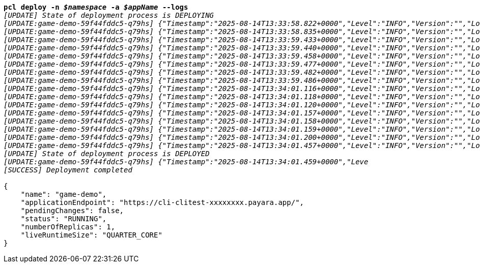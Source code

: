 [listing,subs="+macros,+quotes"]
----
*pcl deploy -n _$namespace_ -a _$appName_ --logs*
_[UPDATE] State of deployment process is DEPLOYING_
_[UPDATE:game-demo-59f44fddc5-q79hs] {"Timestamp":"2025-08-14T13:33:58.822+0000","Level":"INFO","Version":"","LoggerName":"PayaraMicro","ThreadID":"1","ThreadName":"main","TimeMillis":"1755178438822","LevelValue":"800","LogMessage":"Payara Micro Runtime directory is located at /opt/payara"}_
_[UPDATE:game-demo-59f44fddc5-q79hs] {"Timestamp":"2025-08-14T13:33:58.835+0000","Level":"INFO","Version":"","LoggerName":"fish.payara.micro.boot.runtime.PayaraMicroRuntimeBuilder","ThreadID":"1","ThreadName":"main","TimeMillis":"1755178438835","LevelValue":"800","LogMessage":"Built Payara Micro Runtime"}_
_[UPDATE:game-demo-59f44fddc5-q79hs] {"Timestamp":"2025-08-14T13:33:59.433+0000","Level":"INFO","Version":"","LoggerName":"fish.payara.boot.runtime.BootCommand","ThreadID":"1","ThreadName":"main","TimeMillis":"1755178439433","LevelValue":"800","LogMessage":"Boot Command set returned with result SUCCESS : PlainTextActionReporterSUCCESSDescription: set AdminCommandnull\n    configs.config.server-config.thread-pools.thread-pool.http-thread-pool.max-thread-pool-size=8\n"}_
_[UPDATE:game-demo-59f44fddc5-q79hs] {"Timestamp":"2025-08-14T13:33:59.440+0000","Level":"INFO","Version":"","LoggerName":"fish.payara.boot.runtime.BootCommand","ThreadID":"1","ThreadName":"main","TimeMillis":"1755178439440","LevelValue":"800","LogMessage":"Boot Command set returned with result SUCCESS : PlainTextActionReporterSUCCESSDescription: set AdminCommandnull\n    configs.config.server-config.thread-pools.thread-pool.http-thread-pool.min-thread-pool-size=2\n"}_
_[UPDATE:game-demo-59f44fddc5-q79hs] {"Timestamp":"2025-08-14T13:33:59.458+0000","Level":"INFO","Version":"","LoggerName":"fish.payara.boot.runtime.BootCommand","ThreadID":"1","ThreadName":"main","TimeMillis":"1755178439458","LevelValue":"800","LogMessage":"Boot Command set returned with result SUCCESS : PlainTextActionReporterSUCCESSDescription: set AdminCommandnull\n    configs.config.server-config.hazelcast-config-specific-configuration.lite=false\n"}_
_[UPDATE:game-demo-59f44fddc5-q79hs] {"Timestamp":"2025-08-14T13:33:59.477+0000","Level":"INFO","Version":"","LoggerName":"fish.payara.boot.runtime.BootCommand","ThreadID":"1","ThreadName":"main","TimeMillis":"1755178439477","LevelValue":"800","LogMessage":"Boot Command set returned with result SUCCESS : PlainTextActionReporterSUCCESSDescription: set AdminCommandnull\n    hazelcast-runtime-configuration.host-aware-partitioning=true\n"}_
_[UPDATE:game-demo-59f44fddc5-q79hs] {"Timestamp":"2025-08-14T13:33:59.482+0000","Level":"INFO","Version":"","LoggerName":"fish.payara.boot.runtime.BootCommand","ThreadID":"1","ThreadName":"main","TimeMillis":"1755178439482","LevelValue":"800","LogMessage":"Boot Command set returned with result SUCCESS : PlainTextActionReporterSUCCESSDescription: set AdminCommandnull\n    hazelcast-runtime-configuration.dns-members=game-demo-datagrid:6900\n"}_
_[UPDATE:game-demo-59f44fddc5-q79hs] {"Timestamp":"2025-08-14T13:33:59.486+0000","Level":"INFO","Version":"","LoggerName":"fish.payara.boot.runtime.BootCommand","ThreadID":"1","ThreadName":"main","TimeMillis":"1755178439486","LevelValue":"800","LogMessage":"Boot Command set returned with result SUCCESS : PlainTextActionReporterSUCCESSDescription: set AdminCommandnull\n    hazelcast-runtime-configuration.discovery-mode=dns\n"}_
_[UPDATE:game-demo-59f44fddc5-q79hs] {"Timestamp":"2025-08-14T13:34:01.116+0000","Level":"INFO","Version":"","LoggerName":"fish.payara.nucleus.hazelcast.HazelcastCore","ThreadID":"1","ThreadName":"main","TimeMillis":"1755178441116","LevelValue":"800","LogMessage":"Hazelcast Instance Bound to JNDI at payara/Hazelcast"}_
_[UPDATE:game-demo-59f44fddc5-q79hs] {"Timestamp":"2025-08-14T13:34:01.118+0000","Level":"INFO","Version":"","LoggerName":"fish.payara.nucleus.hazelcast.HazelcastCore","ThreadID":"1","ThreadName":"main","TimeMillis":"1755178441118","LevelValue":"800","LogMessage":"JSR107 Caching Provider Bound to JNDI at payara/CachingProvider"}_
_[UPDATE:game-demo-59f44fddc5-q79hs] {"Timestamp":"2025-08-14T13:34:01.120+0000","Level":"INFO","Version":"","LoggerName":"fish.payara.nucleus.hazelcast.HazelcastCore","ThreadID":"1","ThreadName":"main","TimeMillis":"1755178441120","LevelValue":"800","LogMessage":"JSR107 Default Cache Manager Bound to JNDI at payara/CacheManager"}_
_[UPDATE:game-demo-59f44fddc5-q79hs] {"Timestamp":"2025-08-14T13:34:01.157+0000","Level":"INFO","Version":"","LoggerName":"javax.enterprise.system.core","ThreadID":"1","ThreadName":"main","TimeMillis":"1755178441157","LevelValue":"800","MessageID":"NCLS-CORE-00101","LogMessage":"Network Listener http-listener started in: 2ms - bound to [/0.0.0.0:8080]"}_
_[UPDATE:game-demo-59f44fddc5-q79hs] {"Timestamp":"2025-08-14T13:34:01.158+0000","Level":"INFO","Version":"","LoggerName":"javax.enterprise.system.core","ThreadID":"1","ThreadName":"main","TimeMillis":"1755178441158","LevelValue":"800","MessageID":"NCLS-CORE-00058","LogMessage":"Network listener https-listener on port 8443 disabled per domain.xml"}_
_[UPDATE:game-demo-59f44fddc5-q79hs] {"Timestamp":"2025-08-14T13:34:01.159+0000","Level":"INFO","Version":"","LoggerName":"javax.enterprise.system.core","ThreadID":"1","ThreadName":"main","TimeMillis":"1755178441159","LevelValue":"800","MessageID":"NCLS-CORE-00087","LogMessage":"Grizzly 2.4.4 started in: 1,541ms - bound to [http-listener:8080]"}_
_[UPDATE:game-demo-59f44fddc5-q79hs] {"Timestamp":"2025-08-14T13:34:01.200+0000","Level":"INFO","Version":"","LoggerName":"org.glassfish.ha.store.spi.BackingStoreFactoryRegistry","ThreadID":"1","ThreadName":"main","TimeMillis":"1755178441200","LevelValue":"800","LogMessage":"Registered fish.payara.ha.hazelcast.store.HazelcastBackingStoreFactoryProxy for persistence-type = hazelcast in BackingStoreFactoryRegistry"}_
_[UPDATE:game-demo-59f44fddc5-q79hs] {"Timestamp":"2025-08-14T13:34:01.457+0000","Level":"INFO","Version":"","LoggerName":"javax.enterprise.system.core","ThreadID":"1","ThreadName":"main","TimeMillis":"1755178441457","LevelValue":"800","MessageID":"NCLS-CORE-00017","LogMessage":"Payara Micro Enterprise 5.71.0 #badassmicrofish (30) startup time : Embedded (651ms), startup services(1,970ms), total(2,621ms)"}_
_[UPDATE] State of deployment process is DEPLOYED_
_[UPDATE:game-demo-59f44fddc5-q79hs] {"Timestamp":"2025-08-14T13:34:01.459+0000","Leve_
_[SUCCESS] Deployment completed_

{
    "name": "game-demo",
    "applicationEndpoint": "+++https:+++//cli-clitest-xxxxxxxx.payara.app/",
    "pendingChanges": false,
    "status": "RUNNING",
    "numberOfReplicas": 1,
    "liveRuntimeSize": "QUARTER+++_+++CORE"
}
----
